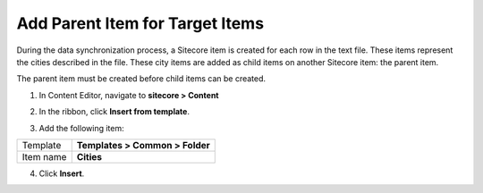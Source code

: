 Add Parent Item for Target Items
===================================================
During the data synchronization process, a Sitecore item
is created for each row in the text file. These items
represent the cities described in the file. These city
items are added as child items on another Sitecore item:
the parent item.

The parent item must be created before child items can
be created.

1. In Content Editor, navigate to **sitecore > Content**

.. image:: _static/parent-item-for-cities-folder.png

2. In the ribbon, click **Insert from template**.

.. image:: _static/insert-from-templates.png

3. Add the following item:

+---------------------------+---------------------------------------------------------------------+
| Template                  | **Templates > Common > Folder**                                     |
+---------------------------+---------------------------------------------------------------------+
| Item name                 | **Cities**                                                          |
+---------------------------+---------------------------------------------------------------------+

4. Click **Insert**.

.. image:: _static/insert-from-template-cities-folder.png
